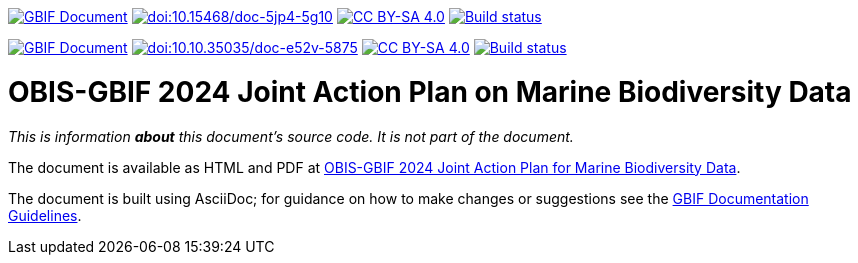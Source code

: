 https://docs.gbif.org/documentation-guidelines/[image:https://docs.gbif.org/documentation-guidelines/gbif-document-shield.svg[GBIF Document]]
https://doi.org/10.15468/doc-5jp4-5g10[image:https://zenodo.org/badge/DOI/10.15468/doc-5jp4-5g10.svg[doi:10.15468/doc-5jp4-5g10]]
https://creativecommons.org/licenses/by-sa/4.0/[image:https://img.shields.io/badge/License-CC%20BY%2D-SA%204.0-lightgrey.svg[CC BY-SA 4.0]]
https://builds.gbif.org/job/doc-sensitive-species-best-practices/lastBuild/console[image:https://builds.gbif.org/job/doc-sensitive-species-best-practices/badge/icon[Build status]]

https://docs.gbif.org/doc-obis-gbif-action-plan-2024/[image:https://docs.gbif.org/documentation-guidelines/gbif-document-shield.svg[GBIF Document]]
https://doi.org/10.35035/doc-e52v-5875[image:https://zenodo.org/badge/DOI/10.35035/doc-e52v-5875.svg[doi:10.10.35035/doc-e52v-5875]]
https://creativecommons.org/licenses/by-sa/4.0/[image:https://img.shields.io/badge/License-CC%20BY%2D-SA%204.0-lightgrey.svg[CC BY-SA 4.0]]
https://builds.gbif.org/job/doc-obis-gbif-action-plan-2024/lastBuild/console[image:https://builds.gbif.org/job/doc-obis-gbif-action-plan-2024/badge/icon[Build status]]

= OBIS-GBIF 2024 Joint Action Plan on Marine Biodiversity Data

_This is information *about* this document's source code.  It is not part of the document._

The document is available as HTML and PDF at https://doi.org/10.35035/doc-e52v-5875[OBIS-GBIF 2024 Joint Action Plan for Marine Biodiversity Data^].

The document is built using AsciiDoc; for guidance on how to make changes or suggestions see the https://docs.gbif.org/documentation-guidelines/[GBIF Documentation Guidelines^].
